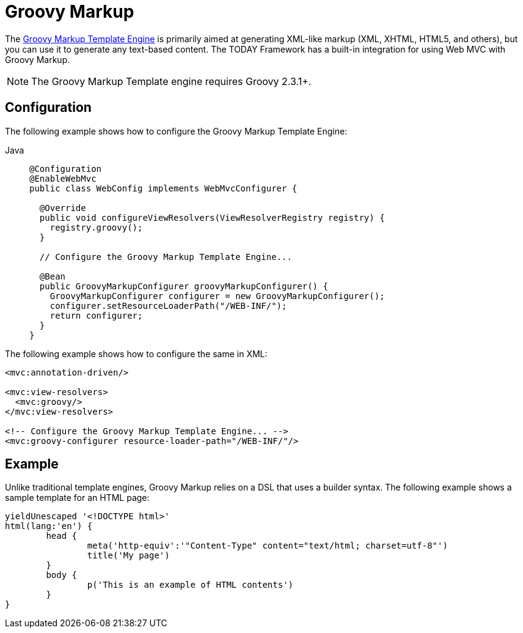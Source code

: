 [[mvc-view-groovymarkup]]
= Groovy Markup

The https://groovy-lang.org/templating.html#_the_markuptemplateengine[Groovy Markup Template Engine]
is primarily aimed at generating XML-like markup (XML, XHTML, HTML5, and others), but you can
use it to generate any text-based content. The TODAY Framework has a built-in
integration for using Web MVC with Groovy Markup.

NOTE: The Groovy Markup Template engine requires Groovy 2.3.1+.



[[mvc-view-groovymarkup-configuration]]
== Configuration

The following example shows how to configure the Groovy Markup Template Engine:

[tabs]
======
Java::
+
[source,java,indent=0,subs="verbatim,quotes",role="primary"]
----
@Configuration
@EnableWebMvc
public class WebConfig implements WebMvcConfigurer {

  @Override
  public void configureViewResolvers(ViewResolverRegistry registry) {
    registry.groovy();
  }

  // Configure the Groovy Markup Template Engine...

  @Bean
  public GroovyMarkupConfigurer groovyMarkupConfigurer() {
    GroovyMarkupConfigurer configurer = new GroovyMarkupConfigurer();
    configurer.setResourceLoaderPath("/WEB-INF/");
    return configurer;
  }
}
----

======

The following example shows how to configure the same in XML:

[source,xml,indent=0,subs="verbatim,quotes"]
----
<mvc:annotation-driven/>

<mvc:view-resolvers>
  <mvc:groovy/>
</mvc:view-resolvers>

<!-- Configure the Groovy Markup Template Engine... -->
<mvc:groovy-configurer resource-loader-path="/WEB-INF/"/>
----



[[mvc-view-groovymarkup-example]]
== Example

Unlike traditional template engines, Groovy Markup relies on a DSL that uses a builder
syntax. The following example shows a sample template for an HTML page:

[source,groovy,indent=0,subs="verbatim,quotes"]
----
	yieldUnescaped '<!DOCTYPE html>'
	html(lang:'en') {
		head {
			meta('http-equiv':'"Content-Type" content="text/html; charset=utf-8"')
			title('My page')
		}
		body {
			p('This is an example of HTML contents')
		}
	}
----




